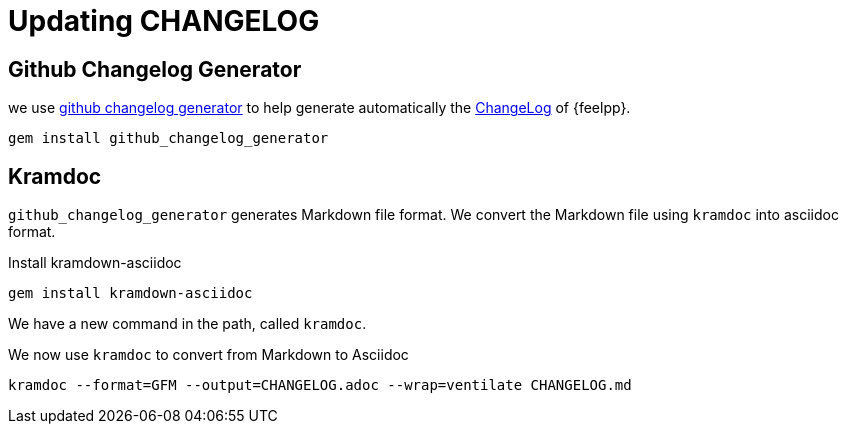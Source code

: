 = Updating CHANGELOG
:pp: {plus}{plus}

== Github Changelog Generator
we use https://github.com/github-changelog-generator/github-changelog-generator[github changelog generator] to help generate automatically the https://github.com/feelpp/feelpp/blob/develop/CHANGELOG.adoc[ChangeLog] of {feelpp}.


----
gem install github_changelog_generator
----

== Kramdoc 

`github_changelog_generator` generates Markdown file format.
We convert the Markdown file using `kramdoc` into asciidoc format.

.Install kramdown-asciidoc
----
gem install kramdown-asciidoc
----

We have a new command in the path, called `kramdoc`.

We now use `kramdoc` to convert from Markdown to Asciidoc

----
kramdoc --format=GFM --output=CHANGELOG.adoc --wrap=ventilate CHANGELOG.md
----
